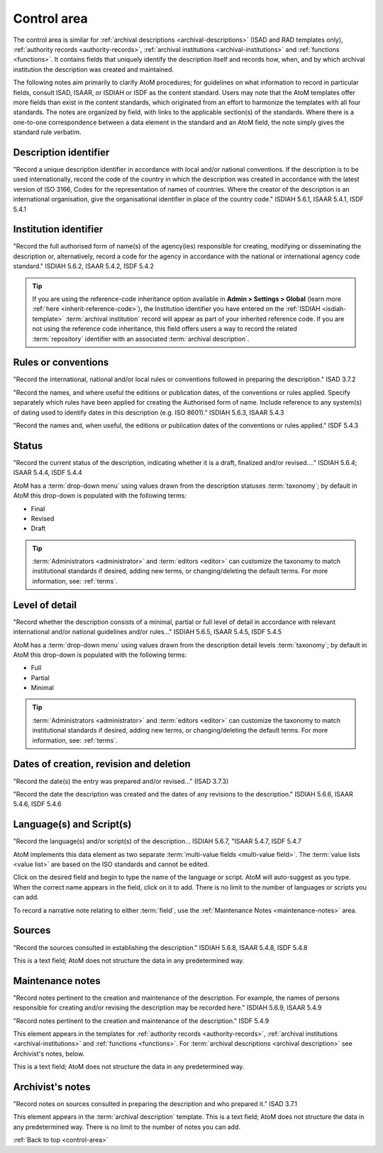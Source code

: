 .. _control-area:

============
Control area
============

.. image:: images/control-area.*
   :align: right
   :width: 60%
   :alt: Control area in an archival description

The control area is similar for
:ref:`archival descriptions <archival-descriptions>` (ISAD and RAD templates
only), :ref:`authority records <authority-records>`,
:ref:`archival institutions <archival-institutions>` and
:ref:`functions <functions>`. It contains fields that uniquely identify the
description itself and records how, when, and by which archival institution the
description was created and maintained.

The following notes aim primarily to clarify AtoM procedures; for
guidelines on what information to record in particular fields, consult ISAD,
ISAAR, or ISDIAH or ISDF as the content standard. Users may note that the AtoM
templates offer more fields than exist in the content standards, which
originated from an effort to harmonize the templates with all four standards.
The notes are organized by field, with links to the applicable section(s) of
the standards. Where there is a one-to-one correspondence between a data element
in the standard and an AtoM field, the note simply gives the standard rule
verbatim.

Description identifier
======================

"Record a unique description identifier in accordance with local and/or
national conventions. If the description is to be used internationally,
record the code of the country in which the description was created in
accordance with the latest version of ISO 3166, Codes for the representation
of names of countries. Where the creator of the description is an
international organisation, give the organisational identifier in place of
the country code." ISDIAH 5.6.1, ISAAR 5.4.1, ISDF 5.4.1

Institution identifier
======================

"Record the full authorised form of name(s) of the agency(ies) responsible for
creating, modifying or disseminating the description or, alternatively,
record a code for the agency in accordance with the national or international
agency code standard." ISDIAH 5.6.2, ISAAR 5.4.2, ISDF 5.4.2

.. image:: images/control-area-institution-id.*
   :align: center
   :width: 80%
   :alt: Institution identifier field in the Description control area

.. TIP::

   If you are using the reference-code inheritance option available in **Admin
   > Settings > Global** (learn more :ref:`here <inherit-reference-code>`),
   the Institution identifier you have entered on the
   :ref:`ISDIAH <isdiah-template>` :term:`archival institution` record will
   appear as part of your inherited reference code. If you are not using the
   reference code inheritance, this field offers users a way to record the
   related :term:`repository` identifier with an associated
   :term:`archival description`.

Rules or conventions
====================

"Record the international, national and/or local rules or conventions followed
in preparing the description." ISAD 3.7.2

.. image:: images/control-area-rules.*
   :align: center
   :width: 80%
   :alt: Rules or conventions field in the Description control area

"Record the names, and where useful the editions or publication dates, of the
conventions or rules applied. Specify separately which rules have been
applied for creating the Authorised form of name. Include reference to any
system(s) of dating used to identify dates in this description (e.g. ISO
8601)." ISDIAH 5.6.3, ISAAR 5.4.3

"Record the names and, when useful, the editions or publication dates of the
conventions or rules applied." ISDF 5.4.3

Status
======

"Record the current status of the description, indicating whether it is a
draft, finalized and/or revised...." ISDIAH 5.6.4; ISAAR 5.4.4, ISDF 5.4.4

.. image:: images/control-area-status.*
   :align: center
   :width: 80%
   :alt: Status field in the Description control area

AtoM has a :term:`drop-down menu` using values drawn from the description
statuses :term:`taxonomy`; by default in AtoM this drop-down is populated
with the following terms:

* Final
* Revised
* Draft

.. TIP::

   :term:`Administrators <administrator>` and :term:`editors <editor>` can
   customize the taxonomy to match institutional standards if desired, adding
   new terms, or changing/deleting the default terms. For more information, see:
   :ref:`terms`.


Level of detail
===============

"Record whether the description consists of a minimal, partial or full level
of detail in accordance with relevant international and/or national
guidelines and/or rules..." ISDIAH 5.6.5, ISAAR 5.4.5, ISDF 5.4.5

.. image:: images/control-area-detail.*
   :align: center
   :width: 80%
   :alt: Level of detail field in the Description control area

AtoM has a :term:`drop-down menu` using values drawn from the description
detail levels :term:`taxonomy`; by default in AtoM this drop-down is populated
with the following terms:

* Full
* Partial
* Minimal

.. TIP::

   :term:`Administrators <administrator>` and :term:`editors <editor>` can
   customize the taxonomy to match institutional standards if desired, adding
   new terms, or changing/deleting the default terms. For more information, see:
   :ref:`terms`.

Dates of creation, revision and deletion
========================================

"Record the date(s) the entry was prepared and/or revised..." (ISAD 3.7.3)

"Record the date the description was created and the dates of any revisions to
the description." ISDIAH 5.6.6, ISAAR 5.4.6, ISDF 5.4.6

.. image:: images/control-area-dates.*
   :align: center
   :width: 80%
   :alt: Dates of creation, revision, and deletion in the Control area

Language(s) and Script(s)
=========================

"Record the language(s) and/or script(s) of the description... ISDIAH 5.6.7,
"ISAAR 5.4.7, ISDF 5.4.7

AtoM implements this data element as two separate
:term:`multi-value fields <multi-value field>`.  The
:term:`value lists <value list>` are based on the ISO standards and cannot be
edited.

Click on the desired field and begin to type the name of the language or script.
AtoM will auto-suggest as you type. When the correct name appears in the
field, click on it to add. There is no limit to the number of languages or
scripts you can add.

To record a narrative note relating to either :term:`field`, use the
:ref:`Maintenance Notes <maintenance-notes>` area.

Sources
=======

"Record the sources consulted in establishing the description." ISDIAH 5.6.8,
ISAAR 5.4.8, ISDF 5.4.8

This is a text field; AtoM does not structure the data in any predetermined way.

.. _maintenance-notes:

Maintenance notes
=================

"Record notes pertinent to the creation and maintenance of the description.
For example, the names of persons responsible for creating and/or revising
the description may be recorded here." ISDIAH 5.6.9, ISAAR 5.4.9

"Record notes pertinent to the creation and maintenance of the description."
ISDF 5.4.9

This element appears in the templates for
:ref:`authority records <authority-records>`,
:ref:`archival institutions <archival-institutions>` and
:ref:`functions <functions>`. For
:term:`archival descriptions <archival description>` see Archivist's
notes, below.

This is a text field; AtoM does not structure the data in any predetermined way.

Archivist's notes
=================

"Record notes on sources consulted in preparing the description and who
prepared it." ISAD 3.7.1

This element appears in the  :term:`archival description` template. This is a
text field; AtoM does not structure the data in any predetermined way. There
is no limit to the number of notes you can add.

:ref:`Back to top <control-area>`
